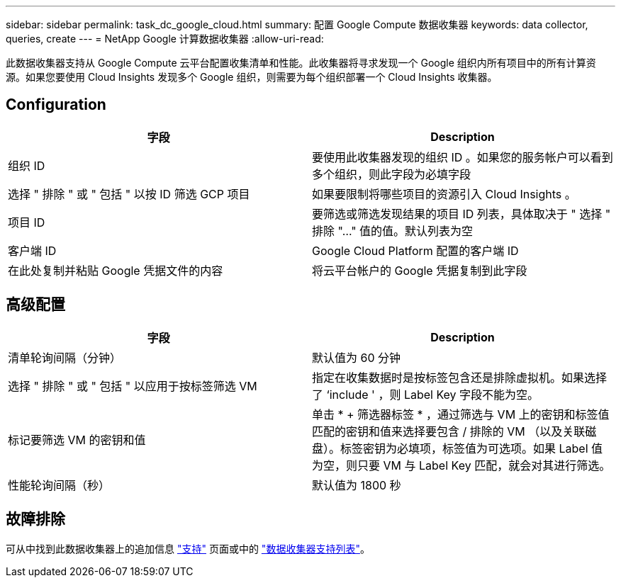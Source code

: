 ---
sidebar: sidebar 
permalink: task_dc_google_cloud.html 
summary: 配置 Google Compute 数据收集器 
keywords: data collector, queries, create 
---
= NetApp Google 计算数据收集器
:allow-uri-read: 


[role="lead"]
此数据收集器支持从 Google Compute 云平台配置收集清单和性能。此收集器将寻求发现一个 Google 组织内所有项目中的所有计算资源。如果您要使用 Cloud Insights 发现多个 Google 组织，则需要为每个组织部署一个 Cloud Insights 收集器。



== Configuration

[cols="2*"]
|===
| 字段 | Description 


| 组织 ID | 要使用此收集器发现的组织 ID 。如果您的服务帐户可以看到多个组织，则此字段为必填字段 


| 选择 " 排除 " 或 " 包括 " 以按 ID 筛选 GCP 项目 | 如果要限制将哪些项目的资源引入 Cloud Insights 。 


| 项目 ID | 要筛选或筛选发现结果的项目 ID 列表，具体取决于 " 选择 " 排除 "..." 值的值。默认列表为空 


| 客户端 ID | Google Cloud Platform 配置的客户端 ID 


| 在此处复制并粘贴 Google 凭据文件的内容 | 将云平台帐户的 Google 凭据复制到此字段 
|===


== 高级配置

[cols="2*"]
|===
| 字段 | Description 


| 清单轮询间隔（分钟） | 默认值为 60 分钟 


| 选择 " 排除 " 或 " 包括 " 以应用于按标签筛选 VM | 指定在收集数据时是按标签包含还是排除虚拟机。如果选择了 ‘include ' ，则 Label Key 字段不能为空。 


| 标记要筛选 VM 的密钥和值 | 单击 * + 筛选器标签 * ，通过筛选与 VM 上的密钥和标签值匹配的密钥和值来选择要包含 / 排除的 VM （以及关联磁盘）。标签密钥为必填项，标签值为可选项。如果 Label 值为空，则只要 VM 与 Label Key 匹配，就会对其进行筛选。 


| 性能轮询间隔（秒） | 默认值为 1800 秒 
|===


== 故障排除

可从中找到此数据收集器上的追加信息 link:concept_requesting_support.html["支持"] 页面或中的 link:https://docs.netapp.com/us-en/cloudinsights/CloudInsightsDataCollectorSupportMatrix.pdf["数据收集器支持列表"]。
